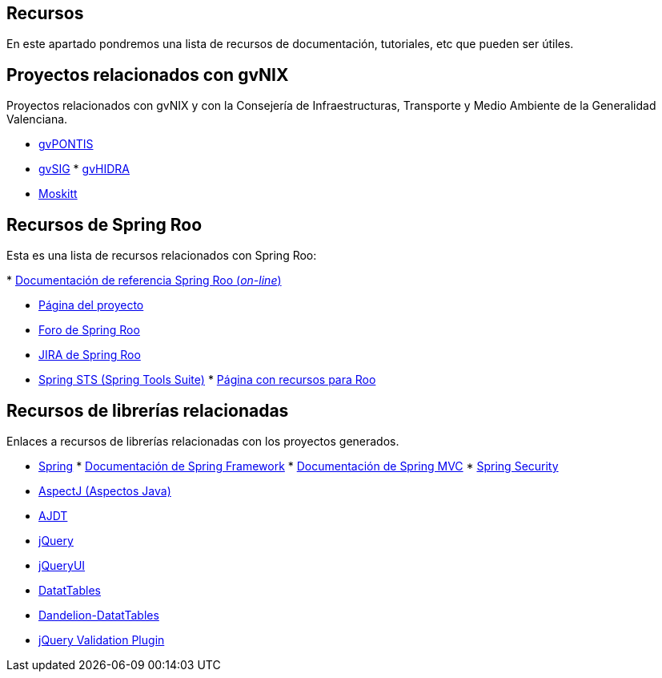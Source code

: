 Recursos
--------

En este apartado pondremos una lista de recursos de documentación,
tutoriales, etc que pueden ser útiles.

Proyectos relacionados con gvNIX
--------------------------------

Proyectos relacionados con gvNIX y con la Consejería de
Infraestructuras, Transporte y Medio Ambiente de la Generalidad
Valenciana.

* http://www.gvpontis.gva.es/[gvPONTIS]
* http://www.gvsig.org/[gvSIG]
*
http://www.gvpontis.gva.es/proyectos-integra/proy-desarrollo/gvhidra-herramienta/[gvHIDRA]
* http://www.moskitt.org/[Moskitt]

Recursos de Spring Roo
----------------------

Esta es una lista de recursos relacionados con Spring Roo:

*
http://static.springsource.org/spring-roo/reference/html-single/index.html[Documentación
de referencia Spring Roo (_on-line_)]

* http://projects.spring.io/spring-roo/[Página del proyecto]
* http://forum.spring.io/forum/spring-projects/roo[Foro de Spring Roo]
* https://jira.springsource.org/browse/ROO[JIRA de Spring Roo]
* http://spring.io/tools[Spring STS (Spring Tools Suite)]
*
http://forum.spring.io/forum/spring-projects/roo/64079-latest-project-links-and-version-details[Página
con recursos para Roo]

Recursos de librerías relacionadas
----------------------------------

Enlaces a recursos de librerías relacionadas con los proyectos
generados.

* http://spring.io/[Spring]
*
http://docs.spring.io/spring/docs/3.2.3.RELEASE/spring-framework-reference/html/[Documentación
de Spring Framework]
*
http://docs.spring.io/spring/docs/3.2.3.RELEASE/spring-framework-reference/html/mvc.html[Documentación
de Spring MVC]
*
http://docs.spring.io/spring-security/site/docs/3.1.4.RELEASE/reference/springsecurity.html/[Spring
Security]
* http://www.eclipse.org/aspectj/[AspectJ (Aspectos Java)]
* http://www.eclipse.org/ajdt/[AJDT]
* http://jquery.com/[jQuery]
* http://jqueryui.com/[jQueryUI]
* http://datatables.net/[DatatTables]
* http://dandelion.github.io/datatables/[Dandelion-DatatTables]
* http://jqueryvalidation.org/[jQuery Validation Plugin]
